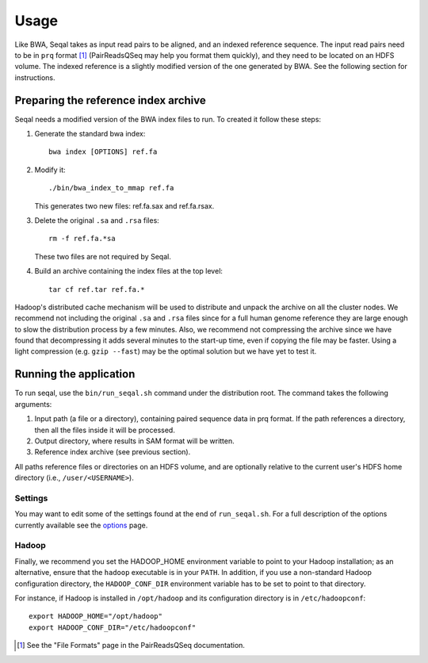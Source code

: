 Usage
=====

Like BWA, Seqal takes as input read pairs to be aligned, and an indexed 
reference sequence.  The input read pairs need to be in ``prq`` format [1]_ (PairReadsQSeq
may help you format them quickly), and they need to be located on an HDFS
volume. The indexed reference is a slightly modified version of the one
generated by BWA.  See the following section for instructions.

Preparing the reference index archive
-------------------------------------

Seqal needs a modified version of the BWA index files to run.  To created it
follow these steps:

#. Generate the standard bwa index::

    bwa index [OPTIONS] ref.fa

#. Modify it::

    ./bin/bwa_index_to_mmap ref.fa
    
   This generates two new files:  ref.fa.sax and ref.fa.rsax.

#. Delete the original ``.sa`` and ``.rsa`` files::

    rm -f ref.fa.*sa
    
   These two files are not required by Seqal.

#. Build an archive containing the index files at the top level::

    tar cf ref.tar ref.fa.*

Hadoop's distributed cache mechanism will be used to distribute and unpack the
archive on all the cluster nodes.  We recommend not including the original
``.sa`` and ``.rsa`` files since for a full human genome reference they are
large enough to slow the distribution process by a few minutes.  Also, we
recommend not compressing the archive since we have found that decompressing it
adds several minutes to the start-up time, even if copying the file may be
faster.  Using a light compression (e.g. ``gzip --fast``) may be the optimal
solution but we have yet to test it.


Running the application
-----------------------

To run seqal, use the ``bin/run_seqal.sh`` command under the distribution root.
The command takes the following arguments:

#. Input path (a file or a directory), containing paired sequence data in prq
   format.  If the path references a directory, then all the files inside it
   will be processed.

#. Output directory, where results in SAM format will be written.

#. Reference index archive (see previous section).

All paths reference files or directories on an HDFS volume, and are optionally 
relative to the current user's HDFS home directory (i.e.,
``/user/<USERNAME>``).

Settings
..........

You may want to edit some of the settings found at the end of ``run_seqal.sh``.
For a full description of the options currently available see the
options_ page.

Hadoop
........

Finally, we recommend you set the HADOOP_HOME environment variable to
point to your Hadoop installation; as an alternative, ensure that the 
``hadoop`` executable is in your ``PATH``.
In addition, if you use a non-standard Hadoop configuration directory,
the ``HADOOP_CONF_DIR`` environment variable has to be set to point to
that directory.

For instance, if Hadoop is installed in ``/opt/hadoop`` and its
configuration directory is in ``/etc/hadoopconf``::

 export HADOOP_HOME="/opt/hadoop"
 export HADOOP_CONF_DIR="/etc/hadoopconf"

.. [1] See the "File Formats" page in the PairReadsQSeq documentation.
.. _options:  options.html
